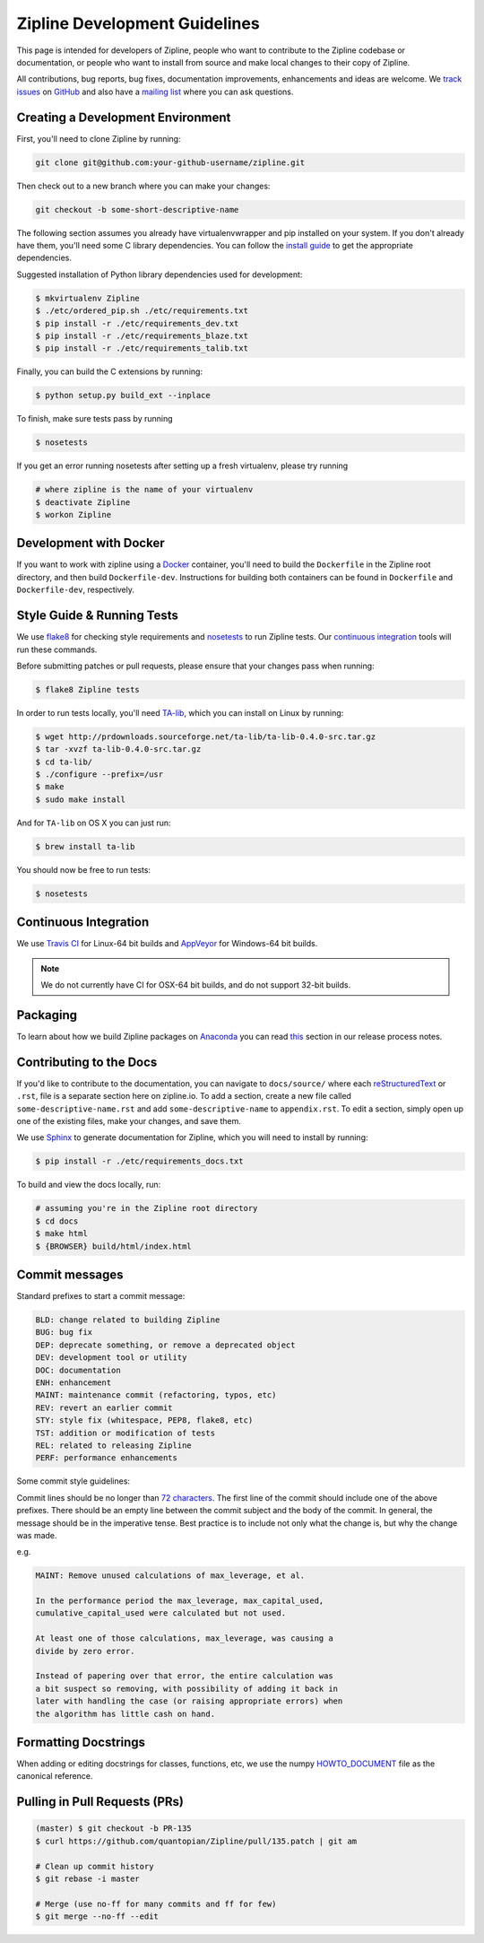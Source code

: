 Zipline Development Guidelines
==============================
This page is intended for developers of Zipline, people who want to contribute to the Zipline codebase or documentation, or people who want to install from source and make local changes to their copy of Zipline.

All contributions, bug reports, bug fixes, documentation improvements, enhancements and ideas are welcome. We `track issues`__ on `GitHub`__ and also have a `mailing list`__ where you can ask questions.

__ https://github.com/quantopian/zipline/issues
__ https://github.com/
__ https://groups.google.com/forum/#!forum/zipline

Creating a Development Environment
----------------------------------

First, you'll need to clone Zipline by running:

.. code-block:: bash

   git clone git@github.com:your-github-username/zipline.git

Then check out to a new branch where you can make your changes:

.. code-block:: bash
		
   git checkout -b some-short-descriptive-name

The following section assumes you already have virtualenvwrapper and pip installed on your system. If you don't already have them, you'll need some C library dependencies. You can follow the `install guide`__ to get the appropriate dependencies.

__ http://www.zipline.io/install.html 

Suggested installation of Python library dependencies used for development:

.. code-block:: bash

   $ mkvirtualenv Zipline
   $ ./etc/ordered_pip.sh ./etc/requirements.txt
   $ pip install -r ./etc/requirements_dev.txt
   $ pip install -r ./etc/requirements_blaze.txt 
   $ pip install -r ./etc/requirements_talib.txt 

Finally, you can build the C extensions by running:

.. code-block:: bash

   $ python setup.py build_ext --inplace

To finish, make sure tests pass by running

.. code-block:: bash

   $ nosetests

If you get an error running nosetests after setting up a fresh virtualenv, please try running

.. code-block:: bash

   # where zipline is the name of your virtualenv
   $ deactivate Zipline
   $ workon Zipline


Development with Docker
-----------------------

If you want to work with zipline using a `Docker`__ container, you'll need to build the ``Dockerfile`` in the Zipline root directory, and then build ``Dockerfile-dev``. Instructions for building both containers can be found in ``Dockerfile`` and ``Dockerfile-dev``, respectively.

__ https://docs.docker.com/get-started/


Style Guide & Running Tests
---------------------------

We use `flake8`__ for checking style requirements and `nosetests`__ to run Zipline tests. Our `continuous integration`__ tools will run these commands.

__ http://flake8.pycqa.org/en/latest/
__ http://nose.readthedocs.io/en/latest/
__ https://en.wikipedia.org/wiki/Continuous_integration

Before submitting patches or pull requests, please ensure that your changes pass when running:

.. code-block:: bash

   $ flake8 Zipline tests

In order to run tests locally, you'll need `TA-lib`__, which you can install on Linux by running:

__ https://mrjbq7.github.io/ta-lib/install.html

.. code-block:: bash

   $ wget http://prdownloads.sourceforge.net/ta-lib/ta-lib-0.4.0-src.tar.gz
   $ tar -xvzf ta-lib-0.4.0-src.tar.gz
   $ cd ta-lib/
   $ ./configure --prefix=/usr
   $ make
   $ sudo make install

And for ``TA-lib`` on OS X you can just run:

.. code-block:: bash

   $ brew install ta-lib

You should now be free to run tests:

.. code-block:: bash
		
   $ nosetests


Continuous Integration
----------------------

We use `Travis CI`__ for Linux-64 bit builds and `AppVeyor`__ for Windows-64 bit builds.

.. note::

   We do not currently have CI for OSX-64 bit builds, and do not support 32-bit builds.

__ https://travis-ci.org/
__ https://www.appveyor.com/


Packaging
---------
To learn about how we build Zipline packages on `Anaconda`__ you can read `this`__ section in our release process notes.

__ https://anaconda.org/
__ http://www.zipline.io/release-process.html#uploading-conda-packages
   
Contributing to the Docs
------------------------

If you'd like to contribute to the documentation, you can navigate to ``docs/source/`` where each `reStructuredText`__ or ``.rst``, file is a separate section here on zipline.io. To add a section, create a new file called ``some-descriptive-name.rst`` and add ``some-descriptive-name`` to ``appendix.rst``. To edit a section, simply open up one of the existing files, make your changes, and save them.

__ https://en.wikipedia.org/wiki/ReStructuredText

We use `Sphinx`__ to generate documentation for Zipline, which you will need to install by running:

__ http://www.sphinx-doc.org/en/stable/


.. code-block:: bash

   $ pip install -r ./etc/requirements_docs.txt

To build and view the docs locally, run:

.. code-block:: bash

   # assuming you're in the Zipline root directory
   $ cd docs
   $ make html
   $ {BROWSER} build/html/index.html


Commit messages
---------------

Standard prefixes to start a commit message:

.. code-block:: bash

   BLD: change related to building Zipline
   BUG: bug fix
   DEP: deprecate something, or remove a deprecated object
   DEV: development tool or utility
   DOC: documentation
   ENH: enhancement
   MAINT: maintenance commit (refactoring, typos, etc)
   REV: revert an earlier commit
   STY: style fix (whitespace, PEP8, flake8, etc)
   TST: addition or modification of tests
   REL: related to releasing Zipline
   PERF: performance enhancements


Some commit style guidelines:

Commit lines should be no longer than `72 characters`__. The first line of the commit should include one of the above prefixes. There should be an empty line between the commit subject and the body of the commit. In general, the message should be in the imperative tense. Best practice is to include not only what the change is, but why the change was made.

__ https://git-scm.com/book/en/v2/Distributed-Git-Contributing-to-a-Project

e.g.

.. code-block:: text

   MAINT: Remove unused calculations of max_leverage, et al.

   In the performance period the max_leverage, max_capital_used,
   cumulative_capital_used were calculated but not used.

   At least one of those calculations, max_leverage, was causing a
   divide by zero error.
   
   Instead of papering over that error, the entire calculation was
   a bit suspect so removing, with possibility of adding it back in
   later with handling the case (or raising appropriate errors) when
   the algorithm has little cash on hand.


Formatting Docstrings
---------------------

When adding or editing docstrings for classes, functions, etc, we use the numpy `HOWTO_DOCUMENT`__ file as the canonical reference.

__ https://github.com/numpy/numpy/blob/master/doc/HOWTO_DOCUMENT.rst.txt


Pulling in Pull Requests (PRs)
------------------------------

.. code-block:: bash

   (master) $ git checkout -b PR-135
   $ curl https://github.com/quantopian/Zipline/pull/135.patch | git am

   # Clean up commit history
   $ git rebase -i master

   # Merge (use no-ff for many commits and ff for few)
   $ git merge --no-ff --edit


